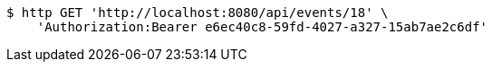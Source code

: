 [source,bash]
----
$ http GET 'http://localhost:8080/api/events/18' \
    'Authorization:Bearer e6ec40c8-59fd-4027-a327-15ab7ae2c6df'
----